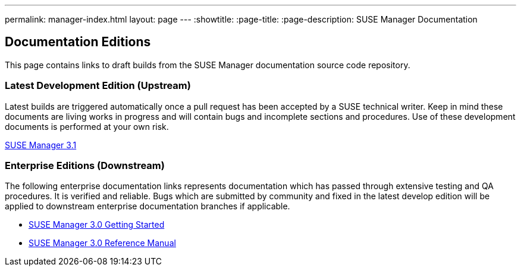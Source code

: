 ---
permalink: manager-index.html
layout: page
---
:showtitle:
:page-title:
:page-description: SUSE Manager Documentation

== Documentation Editions

This page contains links to draft builds from the SUSE Manager documentation source code repository.

=== Latest Development Edition (Upstream)

Latest builds are triggered automatically once a pull request has been accepted by a SUSE technical writer. Keep in mind these documents are living works in progress and will contain bugs and incomplete sections and procedures. Use of these development documents is performed at your own risk.

<<manager31-index.adoc#manager31-index, SUSE Manager 3.1>>

=== Enterprise Editions (Downstream)

The following enterprise documentation links represents documentation which has passed through extensive testing and QA procedures. It is verified and reliable. Bugs which are submitted by community and fixed in the latest develop edition will be applied to downstream enterprise documentation branches if applicable.

* https://www.suse.com/documentation/suse-manager-3/book_suma3_quickstart_3/data/quickstart_chapt_overview_requirements.html[SUSE Manager 3.0 Getting Started]

* https://www.suse.com/documentation/suse-manager-3/book_suma_reference_manual_3/data/book_suma_reference_manual_3.html[SUSE Manager 3.0 Reference Manual]
